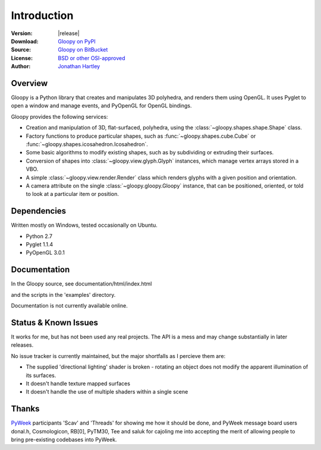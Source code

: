 Introduction
============

:Version: |release|
:Download: `Gloopy on PyPI <http://pypi.python.org/pypi/gloopy>`_
:Source: `Gloopy on BitBucket <https://bitbucket.org/tartley/gloopy>`_
:License: `BSD or other OSI-approved <https://bitbucket.org/tartley/gloopy/src/tip/LICENSE.txt>`_
:Author: `Jonathan Hartley <mailto: tartley at tartley dot com>`_


Overview
--------

Gloopy is a Python library that creates and manipulates 3D polyhedra, and
renders them using OpenGL. It uses Pyglet to open a window and manage events,
and PyOpenGL for OpenGL bindings.

Gloopy provides the following services:

* Creation and manipulation of 3D, flat-surfaced, polyhedra, using the
  :class:`~gloopy.shapes.shape.Shape` class.
* Factory functions to produce particular shapes, such as
  :func:`~gloopy.shapes.cube.Cube` or
  :func:`~gloopy.shapes.icosahedron.Icosahedron`.
* Some basic algorithms to modify existing shapes, such as by subdividing or
  extruding their surfaces.
* Conversion of shapes into :class:`~gloopy.view.glyph.Glyph` instances, which
  manage vertex arrays stored in a VBO.
* A simple :class:`~gloopy.view.render.Render` class which renders glyphs
  with a given position and orientation.
* A camera attribute on the single :class:`~gloopy.gloopy.Gloopy` instance,
  that can be positioned, oriented, or told to look at a particular item or
  position.


Dependencies
------------

Written mostly on Windows, tested occasionally on Ubuntu.

* Python 2.7
* Pyglet 1.1.4
* PyOpenGL 3.0.1


Documentation
-------------

In the Gloopy source, see documentation/html/index.html

and the scripts in the 'examples' directory.

Documentation is not currently available online.


Status & Known Issues
---------------------

It works for me, but has not been used any real projects. The API is
a mess and may change substantially in later releases.

No issue tracker is currently maintained, but the major shortfalls as
I percieve them are:

* The supplied 'directional lighting' shader is broken - rotating an object
  does not modify the apparent illumination of its surfaces.
* It doesn't handle texture mapped surfaces
* It doesn't handle the use of multiple shaders within a single scene


Thanks
------

`PyWeek <http://pyweek.org>`_ participants 'Scav' and 'Threads' for showing me
how it should be done, and PyWeek message board users donal.h, Cosmologicon,
RB[0], PyTM30, Tee and saluk for cajoling me into accepting the merit of
allowing people to bring pre-existing codebases into PyWeek.

